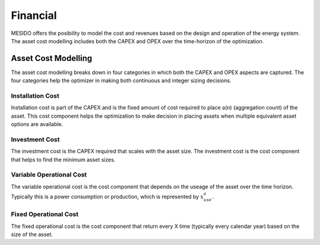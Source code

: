 .. _chp_financial:

Financial
=========

MESIDO offers the posibility to model the cost and revenues based on the design and operation of the energy system.
The asset cost modelling includes both the CAPEX and OPEX over the time-horizon of the optimization.

Asset Cost Modelling
--------------------

The asset cost modelling breaks down in four categories in which both the CAPEX and OPEX aspects are captured.
The four categories help the optimizer in making both continuous and integer sizing decisions.

Installation Cost
~~~~~~~~~~~~~~~~~

Installation cost is part of the CAPEX and is the fixed amount of cost required to place a(n) (aggregation count) of the asset.
This cost component helps the optimization to make decision in placing assets when multiple equivalent asset options are available.

.. math::
    :label: eq:installation

    Cost_{installation} = C^{a}_{install} \delta^{a}_{aggr,count}

Investment Cost
~~~~~~~~~~~~~~~

The investment cost is the CAPEX required that scales with the asset size.
The investment cost is the cost component that helps to find the minimum asset sizes.

.. math::
    :label: eq:invest

    Cost_{investment} = C^{a}_{invest} x^{a}_{max}


Variable Operational Cost
~~~~~~~~~~~~~~~~~~~~~~~~~

The variable operational cost is the cost component that depends on the useage of the asset over the time horizon.
Typically this is a power consumption or production, which is represented by :math:`x^{a}_{use}`.

.. math::
    :label: eq:varopex

    Cost_{variable_{OPEX}} = \sum_{K} C^{a}_{variable_{OPEX}} x^{a}_{use} \Delta T_K


Fixed Operational Cost
~~~~~~~~~~~~~~~~~~~~~~

The fixed operational cost is the cost component that return every X time (typically every calendar year) based on the size of the asset.

.. math::
    :label: eq:fixedopex

    Cost_{fixed_{OPEX}} = C^{a}_{fixed_{OPEX}} x^{a}_{max}
